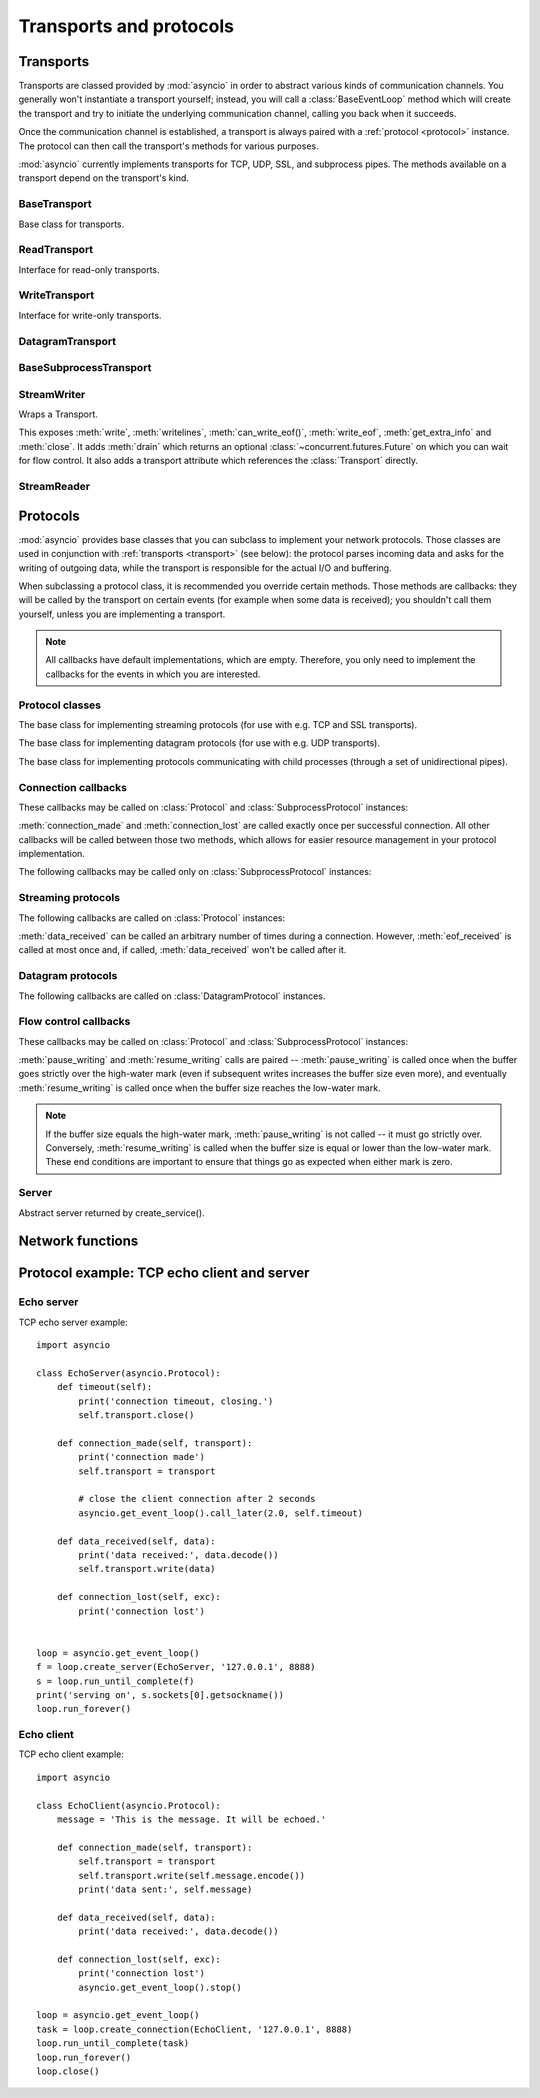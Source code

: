 .. module:: asyncio

++++++++++++++++++++++++
Transports and protocols
++++++++++++++++++++++++

.. _transport:

Transports
==========

Transports are classed provided by :mod:`asyncio` in order to abstract
various kinds of communication channels.  You generally won't instantiate
a transport yourself; instead, you will call a :class:`BaseEventLoop` method
which will create the transport and try to initiate the underlying
communication channel, calling you back when it succeeds.

Once the communication channel is established, a transport is always
paired with a :ref:`protocol <protocol>` instance.  The protocol can
then call the transport's methods for various purposes.

:mod:`asyncio` currently implements transports for TCP, UDP, SSL, and
subprocess pipes.  The methods available on a transport depend on
the transport's kind.


BaseTransport
-------------

.. class:: BaseTransport

   Base class for transports.

   .. method:: close(self)

      Close the transport.  If the transport has a buffer for outgoing
      data, buffered data will be flushed asynchronously.  No more data
      will be received.  After all buffered data is flushed, the
      protocol's :meth:`connection_lost` method will be called with
      :const:`None` as its argument.


   .. method:: get_extra_info(name, default=None)

      Return optional transport information.  *name* is a string representing
      the piece of transport-specific information to get, *default* is the
      value to return if the information doesn't exist.

      This method allows transport implementations to easily expose
      channel-specific information.

      * socket:

        - ``'peername'``: the remote address to which the socket is connected,
          result of :meth:`socket.socket.getpeername` (``None`` on error)
        - ``'socket'``: :class:`socket.socket` instance
        - ``'sockname'``: the socket's own address,
          result of :meth:`socket.socket.getsockname`

      * SSL socket:

        - ``'compression'``: the compression algorithm being used as a string,
          or ``None`` if the connection isn't compressed; result of
          :meth:`ssl.SSLSocket.compression`
        - ``'cipher'``: a three-value tuple containing the name of the cipher
          being used, the version of the SSL protocol that defines its use, and
          the number of secret bits being used; result of
          :meth:`ssl.SSLSocket.cipher`
        - ``'peercert'``: peer certificate; result of
          :meth:`ssl.SSLSocket.getpeercert`
        - ``'sslcontext'``: :class:`ssl.SSLContext` instance

      * pipe:

        - ``'pipe'``: pipe object

      * subprocess:

        - ``'subprocess'``: :class:`subprocess.Popen` instance


ReadTransport
-------------

.. class:: ReadTransport

   Interface for read-only transports.

   .. method:: pause_reading()

      Pause the receiving end of the transport.  No data will be passed to
      the protocol's :meth:`data_received` method until meth:`resume_reading`
      is called.

   .. method:: resume_reading()

      Resume the receiving end.  The protocol's :meth:`data_received` method
      will be called once again if some data is available for reading.


WriteTransport
--------------

.. class:: WriteTransport

   Interface for write-only transports.

   .. method:: abort()

      Close the transport immediately, without waiting for pending operations
      to complete.  Buffered data will be lost.  No more data will be received.
      The protocol's :meth:`connection_lost` method will eventually be
      called with :const:`None` as its argument.

   .. method:: can_write_eof()

      Return :const:`True` if the transport supports :meth:`write_eof`,
      :const:`False` if not.

   .. method:: get_write_buffer_size()

      Return the current size of the output buffer used by the transport.

   .. method:: set_write_buffer_limits(high=None, low=None)

      Set the *high*- and *low*-water limits for write flow control.

      These two values control when call the protocol's
      :meth:`pause_writing` and :meth:`resume_writing` methods are called.
      If specified, the low-water limit must be less than or equal to the
      high-water limit.  Neither *high* nor *low* can be negative.

      The defaults are implementation-specific.  If only the
      high-water limit is given, the low-water limit defaults to a
      implementation-specific value less than or equal to the
      high-water limit.  Setting *high* to zero forces *low* to zero as
      well, and causes :meth:`pause_writing` to be called whenever the
      buffer becomes non-empty.  Setting *low* to zero causes
      :meth:`resume_writing` to be called only once the buffer is empty.
      Use of zero for either limit is generally sub-optimal as it
      reduces opportunities for doing I/O and computation
      concurrently.

   .. method:: write(data)

      Write some *data* bytes to the transport.

      This method does not block; it buffers the data and arranges for it
      to be sent out asynchronously.

   .. method:: writelines(list_of_data)

      Write a list (or any iterable) of data bytes to the transport.
      This is functionally equivalent to calling :meth:`write` on each
      element yielded by the iterable, but may be implemented more efficiently.

   .. method:: write_eof()

      Close the write end of the transport after flushing buffered data.
      Data may still be received.

      This method can raise :exc:`NotImplementedError` if the transport
      (e.g. SSL) doesn't support half-closes.


DatagramTransport
-----------------

.. method:: DatagramTransport.sendto(data, addr=None)

   Send the *data* bytes to the remote peer given by *addr* (a
   transport-dependent target address).  If *addr* is :const:`None`, the
   data is sent to the target address given on transport creation.

   This method does not block; it buffers the data and arranges for it
   to be sent out asynchronously.

.. method:: DatagramTransport.abort()

   Close the transport immediately, without waiting for pending operations
   to complete.  Buffered data will be lost.  No more data will be received.
   The protocol's :meth:`connection_lost` method will eventually be
   called with :const:`None` as its argument.


BaseSubprocessTransport
-----------------------

.. class:: BaseSubprocessTransport

   .. method:: get_pid()

      Return the subprocess process id as an integer.

   .. method:: get_pipe_transport(fd)

      Return the transport for the communication pipe correspondong to the
      integer file descriptor *fd*.  The return value can be a readable or
      writable streaming transport, depending on the *fd*.  If *fd* doesn't
      correspond to a pipe belonging to this transport, :const:`None` is
      returned.

   .. method:: get_returncode()

      Return the subprocess returncode as an integer or :const:`None`
      if it hasn't returned, similarly to the
      :attr:`subprocess.Popen.returncode` attribute.

   .. method:: kill(self)

      Kill the subprocess, as in :meth:`subprocess.Popen.kill`

      On POSIX systems, the function sends SIGKILL to the subprocess.
      On Windows, this method is an alias for :meth:`terminate`.

   .. method:: send_signal(signal)

      Send the *signal* number to the subprocess, as in
      :meth:`subprocess.Popen.send_signal`.

   .. method:: terminate()

      Ask the subprocess to stop, as in :meth:`subprocess.Popen.terminate`.
      This method is an alias for the :meth:`close` method.

      On POSIX systems, this method sends SIGTERM to the subprocess.
      On Windows, the Windows API function TerminateProcess() is called to
      stop the subprocess.


StreamWriter
------------

.. class:: StreamWriter(transport, protocol, reader, loop)

   Wraps a Transport.

   This exposes :meth:`write`, :meth:`writelines`, :meth:`can_write_eof()`, :meth:`write_eof`, :meth:`get_extra_info` and
   :meth:`close`.  It adds :meth:`drain` which returns an optional :class:`~concurrent.futures.Future` on which you can
   wait for flow control.  It also adds a transport attribute which references
   the :class:`Transport` directly.

   .. attribute:: transport

      Transport.

   .. method:: close()

      Close the transport: see :meth:`BaseTransport.close`.

   .. method:: drain()

      This method has an unusual return value.

      The intended use is to write::

          w.write(data)
          yield from w.drain()

      When there's nothing to wait for, :meth:`drain()` returns ``()``, and the
      yield-from continues immediately.  When the transport buffer is full (the
      protocol is paused), :meth:`drain` creates and returns a
      :class:`~concurrent.futures.Future` and the yield-from will block until
      that Future is completed, which will happen when the buffer is
      (partially) drained and the protocol is resumed.

   .. method:: get_extra_info(name, default=None)

      Return optional transport information: see
      :meth:`BaseTransport.get_extra_info`.

   .. method:: write(data)

      Write some *data* bytes to the transport: see
      :meth:`WriteTransport.write`.

   .. method:: writelines(data)

      Write a list (or any iterable) of data bytes to the transport:
      see :meth:`WriteTransport.writelines`.

   .. method:: can_write_eof()

      Return :const:`True` if the transport supports :meth:`write_eof`,
      :const:`False` if not. See :meth:`WriteTransport.can_write_eof`.

   .. method:: write_eof()

      Close the write end of the transport after flushing buffered data:
      see :meth:`WriteTransport.write_eof`.


StreamReader
------------

.. class:: StreamReader(limit=_DEFAULT_LIMIT, loop=None)

   .. method:: exception()

      Get the exception.

   .. method:: feed_eof()

      XXX

   .. method:: feed_data(data)

      XXX

   .. method:: set_exception(exc)

      Set the exception.

   .. method:: set_transport(transport)

      Set the transport.

   .. method:: read(n=-1)

      XXX

      This method returns a :ref:`coroutine <coroutine>`.

   .. method:: readline()

      XXX

      This method returns a :ref:`coroutine <coroutine>`.

   .. method:: readexactly(n)

      XXX

      This method returns a :ref:`coroutine <coroutine>`.



.. _protocol:

Protocols
=========

:mod:`asyncio` provides base classes that you can subclass to implement
your network protocols.  Those classes are used in conjunction with
:ref:`transports <transport>` (see below): the protocol parses incoming
data and asks for the writing of outgoing data, while the transport is
responsible for the actual I/O and buffering.

When subclassing a protocol class, it is recommended you override certain
methods.  Those methods are callbacks: they will be called by the transport
on certain events (for example when some data is received); you shouldn't
call them yourself, unless you are implementing a transport.

.. note::
   All callbacks have default implementations, which are empty.  Therefore,
   you only need to implement the callbacks for the events in which you
   are interested.


Protocol classes
----------------

.. class:: Protocol

   The base class for implementing streaming protocols (for use with
   e.g. TCP and SSL transports).

.. class:: DatagramProtocol

   The base class for implementing datagram protocols (for use with
   e.g. UDP transports).

.. class:: SubprocessProtocol

   The base class for implementing protocols communicating with child
   processes (through a set of unidirectional pipes).


Connection callbacks
--------------------

These callbacks may be called on :class:`Protocol` and
:class:`SubprocessProtocol` instances:

.. method:: BaseProtocol.connection_made(transport)

   Called when a connection is made.

   The *transport* argument is the transport representing the
   connection.  You are responsible for storing it somewhere
   (e.g. as an attribute) if you need to.

.. method:: BaseProtocol.connection_lost(exc)

   Called when the connection is lost or closed.

   The argument is either an exception object or :const:`None`.
   The latter means a regular EOF is received, or the connection was
   aborted or closed by this side of the connection.

:meth:`connection_made` and :meth:`connection_lost` are called exactly once
per successful connection.  All other callbacks will be called between those
two methods, which allows for easier resource management in your protocol
implementation.

The following callbacks may be called only on :class:`SubprocessProtocol`
instances:

.. method:: SubprocessProtocol.pipe_data_received(fd, data)

   Called when the child process writes data into its stdout or stderr pipe.
   *fd* is the integer file descriptor of the pipe.  *data* is a non-empty
   bytes object containing the data.

.. method:: SubprocessProtocol.pipe_connection_lost(fd, exc)

   Called when one of the pipes communicating with the child process
   is closed.  *fd* is the integer file descriptor that was closed.

.. method:: SubprocessProtocol.process_exited()

   Called when the child process has exited.


Streaming protocols
-------------------

The following callbacks are called on :class:`Protocol` instances:

.. method:: Protocol.data_received(data)

   Called when some data is received.  *data* is a non-empty bytes object
   containing the incoming data.

   .. note::
      Whether the data is buffered, chunked or reassembled depends on
      the transport.  In general, you shouldn't rely on specific semantics
      and instead make your parsing generic and flexible enough.  However,
      data is always received in the correct order.

.. method:: Protocol.eof_received()

   Calls when the other end signals it won't send any more data
   (for example by calling :meth:`write_eof`, if the other end also uses
   asyncio).

   This method may return a false value (including None), in which case
   the transport will close itself.  Conversely, if this method returns a
   true value, closing the transport is up to the protocol.  Since the
   default implementation returns None, it implicitly closes the connection.

   .. note::
      Some transports such as SSL don't support half-closed connections,
      in which case returning true from this method will not prevent closing
      the connection.

:meth:`data_received` can be called an arbitrary number of times during
a connection.  However, :meth:`eof_received` is called at most once
and, if called, :meth:`data_received` won't be called after it.

Datagram protocols
------------------

The following callbacks are called on :class:`DatagramProtocol` instances.

.. method:: DatagramProtocol.datagram_received(data, addr)

   Called when a datagram is received.  *data* is a bytes object containing
   the incoming data.  *addr* is the address of the peer sending the data;
   the exact format depends on the transport.

.. method:: DatagramProtocol.error_received(exc)

   Called when a previous send or receive operation raises an
   :class:`OSError`.  *exc* is the :class:`OSError` instance.

   This method is called in rare conditions, when the transport (e.g. UDP)
   detects that a datagram couldn't be delivered to its recipient.
   In many conditions though, undeliverable datagrams will be silently
   dropped.


Flow control callbacks
----------------------

These callbacks may be called on :class:`Protocol` and
:class:`SubprocessProtocol` instances:

.. method:: BaseProtocol.pause_writing()

   Called when the transport's buffer goes over the high-water mark.

.. method:: BaseProtocol.resume_writing()

   Called when the transport's buffer drains below the low-water mark.


:meth:`pause_writing` and :meth:`resume_writing` calls are paired --
:meth:`pause_writing` is called once when the buffer goes strictly over
the high-water mark (even if subsequent writes increases the buffer size
even more), and eventually :meth:`resume_writing` is called once when the
buffer size reaches the low-water mark.

.. note::
   If the buffer size equals the high-water mark,
   :meth:`pause_writing` is not called -- it must go strictly over.
   Conversely, :meth:`resume_writing` is called when the buffer size is
   equal or lower than the low-water mark.  These end conditions
   are important to ensure that things go as expected when either
   mark is zero.


Server
------

.. class:: AbstractServer

   Abstract server returned by create_service().

   .. method:: close()

      Stop serving.  This leaves existing connections open.

   .. method:: wait_closed()

      Coroutine to wait until service is closed.


Network functions
=================

.. function:: open_connection(host=None, port=None, *, loop=None, limit=_DEFAULT_LIMIT, **kwds)

   A wrapper for create_connection() returning a (reader, writer) pair.

   The reader returned is a StreamReader instance; the writer is a
   :class:`Transport`.

   The arguments are all the usual arguments to
   :meth:`BaseEventLoop.create_connection` except *protocol_factory*; most
   common are positional host and port, with various optional keyword arguments
   following.

   Additional optional keyword arguments are *loop* (to set the event loop
   instance to use) and *limit* (to set the buffer limit passed to the
   StreamReader).

   (If you want to customize the :class:`StreamReader` and/or
   :class:`StreamReaderProtocol` classes, just copy the code -- there's really
   nothing special here except some convenience.)

   This function returns a :ref:`coroutine <coroutine>`.

.. function:: start_server(client_connected_cb, host=None, port=None, *, loop=None, limit=_DEFAULT_LIMIT, **kwds)

   Start a socket server, call back for each client connected.

   The first parameter, *client_connected_cb*, takes two parameters:
   *client_reader*, *client_writer*.  *client_reader* is a
   :class:`StreamReader` object, while *client_writer* is a
   :class:`StreamWriter` object.  This parameter can either be a plain callback
   function or a :ref:`coroutine <coroutine>`; if it is a coroutine, it will be
   automatically converted into a :class:`Task`.

   The rest of the arguments are all the usual arguments to
   :meth:`~BaseEventLoop.create_server()` except *protocol_factory*; most
   common are positional host and port, with various optional keyword arguments
   following.  The return value is the same as
   :meth:`~BaseEventLoop.create_server()`.

   Additional optional keyword arguments are *loop* (to set the event loop
   instance to use) and *limit* (to set the buffer limit passed to the
   :class:`StreamReader`).

   The return value is the same as :meth:`~BaseEventLoop.create_server()`, i.e.
   a :class:`AbstractServer` object which can be used to stop the service.

   This function returns a :ref:`coroutine <coroutine>`.


Protocol example: TCP echo client and server
============================================

Echo server
-----------

TCP echo server example::

    import asyncio

    class EchoServer(asyncio.Protocol):
        def timeout(self):
            print('connection timeout, closing.')
            self.transport.close()

        def connection_made(self, transport):
            print('connection made')
            self.transport = transport

            # close the client connection after 2 seconds
            asyncio.get_event_loop().call_later(2.0, self.timeout)

        def data_received(self, data):
            print('data received:', data.decode())
            self.transport.write(data)

        def connection_lost(self, exc):
            print('connection lost')


    loop = asyncio.get_event_loop()
    f = loop.create_server(EchoServer, '127.0.0.1', 8888)
    s = loop.run_until_complete(f)
    print('serving on', s.sockets[0].getsockname())
    loop.run_forever()


Echo client
-----------

TCP echo client example::

    import asyncio

    class EchoClient(asyncio.Protocol):
        message = 'This is the message. It will be echoed.'

        def connection_made(self, transport):
            self.transport = transport
            self.transport.write(self.message.encode())
            print('data sent:', self.message)

        def data_received(self, data):
            print('data received:', data.decode())

        def connection_lost(self, exc):
            print('connection lost')
            asyncio.get_event_loop().stop()

    loop = asyncio.get_event_loop()
    task = loop.create_connection(EchoClient, '127.0.0.1', 8888)
    loop.run_until_complete(task)
    loop.run_forever()
    loop.close()


